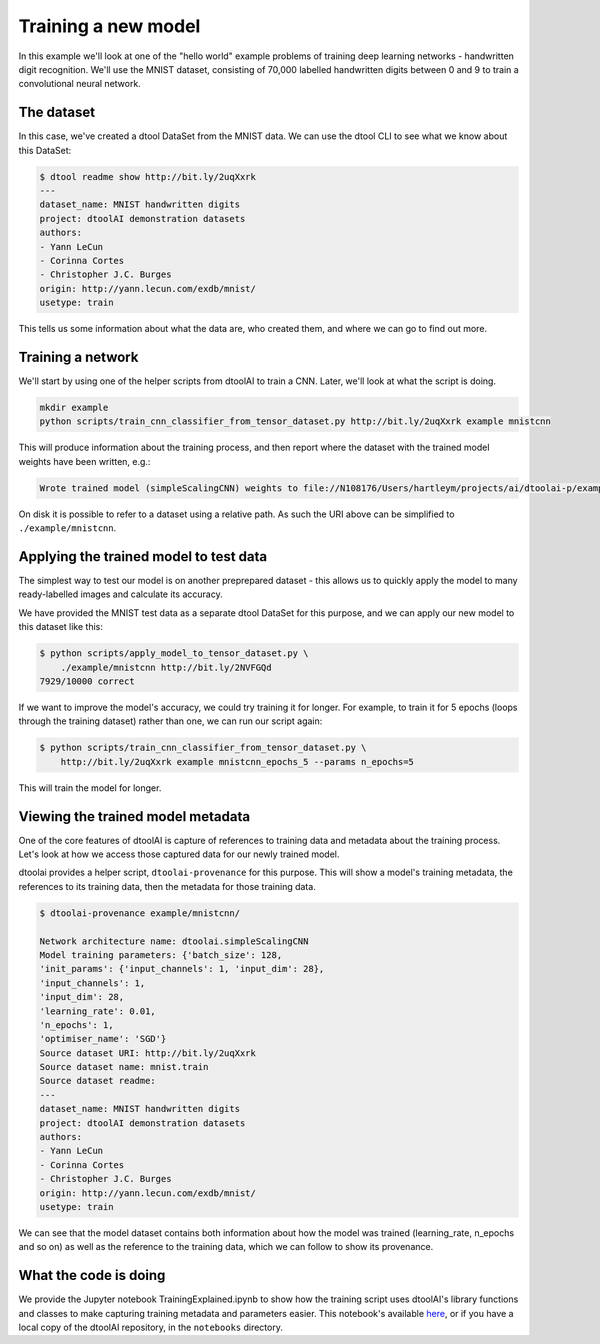 Training a new model
--------------------

In this example we'll look at one of the "hello world" example problems of
training deep learning networks - handwritten digit recognition. We'll use the
MNIST dataset, consisting of 70,000 labelled handwritten digits between 0 and
9 to train a convolutional neural network.

The dataset
~~~~~~~~~~~

In this case, we've created a dtool DataSet from the MNIST data. We can use the
dtool CLI to see what we know about this DataSet:

.. code-block:: bash

    $ dtool readme show http://bit.ly/2uqXxrk
    ---
    dataset_name: MNIST handwritten digits
    project: dtoolAI demonstration datasets
    authors:
    - Yann LeCun
    - Corinna Cortes
    - Christopher J.C. Burges
    origin: http://yann.lecun.com/exdb/mnist/
    usetype: train

This tells us some information about what the data are, who created them, and
where we can go to find out more.

Training a network
~~~~~~~~~~~~~~~~~~

We'll start by using one of the helper scripts from dtoolAI to train a CNN.
Later, we'll look at what the script is doing.

.. code-block:: bash

    mkdir example
    python scripts/train_cnn_classifier_from_tensor_dataset.py http://bit.ly/2uqXxrk example mnistcnn

This will produce information about the training process, and then report where
the dataset with the trained model weights have been written, e.g.:

.. code-block:: bash

    Wrote trained model (simpleScalingCNN) weights to file://N108176/Users/hartleym/projects/ai/dtoolai-p/example/mnistcnn
    
On disk it is possible to refer to a dataset using a relative path. As such the URI above can be simplified to ``./example/mnistcnn``.

Applying the trained model to test data
~~~~~~~~~~~~~~~~~~~~~~~~~~~~~~~~~~~~~~~

The simplest way to test our model is on another preprepared dataset - this
allows us to quickly apply the model to many ready-labelled images and calculate
its accuracy.

We have provided the MNIST test data as a separate dtool DataSet for this
purpose, and we can apply our new model to this dataset like this:

.. code-block:: bash

    $ python scripts/apply_model_to_tensor_dataset.py \
        ./example/mnistcnn http://bit.ly/2NVFGQd
    7929/10000 correct

If we want to improve the model's accuracy, we could try training it for longer.
For example, to train it for 5 epochs (loops through the training dataset)
rather than one, we can run our script again:

.. code-block:: bash

    $ python scripts/train_cnn_classifier_from_tensor_dataset.py \ 
        http://bit.ly/2uqXxrk example mnistcnn_epochs_5 --params n_epochs=5

This will train the model for longer.

Viewing the trained model metadata
~~~~~~~~~~~~~~~~~~~~~~~~~~~~~~~~~~

One of the core features of dtoolAI is capture of references to training data
and metadata about the training process. Let's look at how we access those
captured data for our newly trained model.

dtoolai provides a helper script, ``dtoolai-provenance`` for this purpose. This
will show a model's training metadata, the references to its training data, then
the metadata for those training data.

.. code-block:: bash

    $ dtoolai-provenance example/mnistcnn/

    Network architecture name: dtoolai.simpleScalingCNN
    Model training parameters: {'batch_size': 128,
    'init_params': {'input_channels': 1, 'input_dim': 28},
    'input_channels': 1,
    'input_dim': 28,
    'learning_rate': 0.01,
    'n_epochs': 1,
    'optimiser_name': 'SGD'}
    Source dataset URI: http://bit.ly/2uqXxrk
    Source dataset name: mnist.train
    Source dataset readme:
    ---
    dataset_name: MNIST handwritten digits
    project: dtoolAI demonstration datasets
    authors:
    - Yann LeCun
    - Corinna Cortes
    - Christopher J.C. Burges
    origin: http://yann.lecun.com/exdb/mnist/
    usetype: train

We can see that the model dataset contains both information about how the model
was trained (learning_rate, n_epochs and so on) as well as the reference to the
training data, which we can follow to show its provenance.

What the code is doing
~~~~~~~~~~~~~~~~~~~~~~

We provide the Jupyter notebook TrainingExplained.ipynb to show how the training
script uses dtoolAI's library functions and classes to make capturing training
metadata and parameters easier. This notebook's available
`here <https://github.com/JIC-CSB/dtoolai/blob/master/notebooks/TrainingExplained.ipynb>`_,
or if you have a local copy of the dtoolAI repository, in the ``notebooks`` directory.



